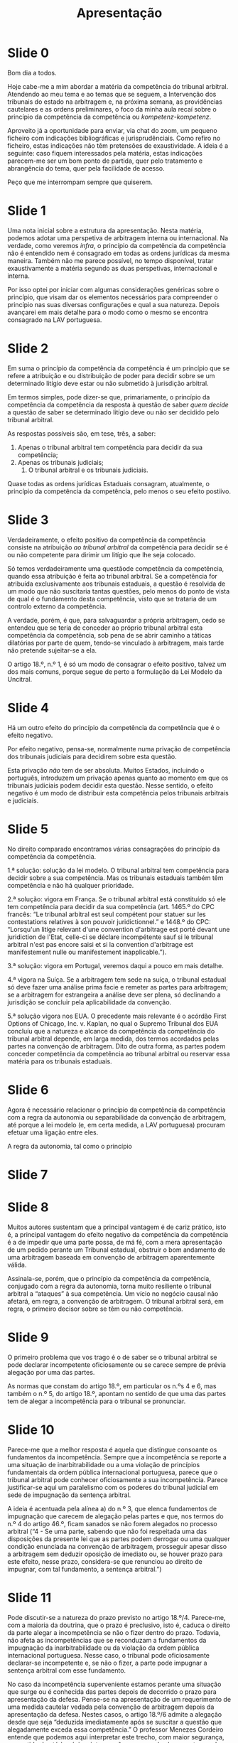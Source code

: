 #+TITLE: Apresentação

* Slide 0

Bom dia a todos.

Hoje cabe-me a mim abordar a matéria da competência do tribunal arbitral. Atendendo ao meu tema e ao temas que se seguem, a Intervenção dos tribunais do estado na arbitragem e, na próxima semana, as providências cautelares e as ordens preliminares, o foco da minha aula recaí sobre o princípio da competência da competência ou /kompetenz-kompetenz/.

Aproveito já a oportunidade para enviar, via chat do zoom, um pequeno ficheiro com indicações bibliográficas e jurisprudênciais. Como refiro no ficheiro, estas indicações não têm pretensões de exaustividade. A ideia é a seguinte: caso fiquem interessados pela matéria, estas indicações parecem-me ser um bom ponto de partida, quer pelo tratamento e abrangência do tema, quer pela facilidade de acesso.

Peço que me interrompam sempre que quiserem.

* Slide 1

Uma nota inicial sobre a estrutura da apresentação. Nesta matéria, podemos adotar uma perspetiva de arbitragem interna ou internacional. Na verdade, como veremos /infra/, o princípio da competência da competência não é entendido nem é consagrado em todas as ordens jurídicas da mesma maneira. Também não me parece possível, no tempo disponível, tratar exaustivamente a matéria segundo as duas perspetivas, internacional e interna.

Por isso optei por iniciar com algumas considerações genéricas sobre o princípio, que visam dar os elementos necessários para compreender o princípio nas suas diversas configurações e qual a sua natureza. Depois avançarei em mais detalhe para o modo como o mesmo se encontra consagrado na LAV portuguesa.

* Slide 2

Em suma o princípio da competência da competência é um princípio que se refere a atribuição e ou distribuição de poder para decidir sobre se um determinado litígio deve estar ou não submetido à jurisdição arbitral.

Em termos simples, pode dizer-se que, primariamente, o princípio da competência da competência da resposta à questão de saber /quem decide/ a questão de saber se determinado litígio deve ou não ser decidido pelo tribunal arbitral.

As respostas possíveis são, em tese, três, a saber:
1. Apenas o tribunal arbitral tem competência para decidir da sua competência;
2. Apenas os tribunais judiciais;
 3. O tribunal arbitral e os tribunais judiciais.

Quase todas as ordens jurídicas Estaduais consagram, atualmente, o princípio da competência da competência, pelo menos o seu efeito postiivo.

* Slide 3

Verdadeiramente, o efeito positivo da competência da competência consiste na atribuição /ao tribunal arbitral/ da competência para decidir se é ou não competente para dirimir um litígio que lhe seja colocado.

Só temos verdadeiramente uma questãode competência da competência, quando essa atribuição é feita ao tribunal arbitral. Se a competência for atribuída exclusivamente aos tribunais estaduais, a questão é resolvida de um modo que não suscitaria tantas questões, pelo menos do ponto de vista de qual é o fundamento desta competência, visto que se trataria de um controlo externo da competência.

A verdade, porém, é que, para salvaguardar a própria arbitragem, cedo se entendeu que se teria de conceder ao próprio tribunal arbitral esta competência da competência, sob pena de se abrir caminho a táticas dilatórias por parte de quem, tendo-se vinculado à arbitragem, mais tarde não pretende sujeitar-se a ela.

O artigo 18.º, n.º 1, é só um modo de consagrar o efeito positivo, talvez um dos mais comuns, porque segue de perto a formulação da Lei Modelo da Uncitral.

* Slide 4

Há um outro efeito do princípio da competência da competência que é o efeito negativo.

Por efeito negativo, pensa-se, normalmente numa privação de competência dos tribunais judiciais para decidirem sobre esta questão.

Esta privação /não/ tem de ser absoluta. Muitos Estados, incluindo o português, introduzem um privação apenas quanto ao momento em que os tribunais judiciais podem decidir esta questão. Nesse sentido, o efeito negativo é um modo de distribuir esta competência pelos tribunais arbitrais e judiciais.

* Slide 5

No direito comparado encontramos várias consagrações do princípio da competência da competência.

1.ª solução: solução da lei modelo. O tribunal arbitral tem competência para decidir sobre a sua competência. Mas os tribunais estaduais também têm competência e não há qualquer prioridade.

2.ª solução: vigora em França. Se o tribunal arbitral está constituído só ele tem competência para decidir da sua competência (art. 1465.º do CPC francês: “Le tribunal arbitral est seul compétent pour statuer sur les contestations relatives à son pouvoir juridictionnel.” e 1448.º do CPC: “Lorsqu'un litige relevant d'une convention d'arbitrage est porté devant une juridiction de l'Etat, celle-ci se déclare incompétente sauf si le tribunal arbitral n'est pas encore saisi et si la convention d'arbitrage est manifestement nulle ou manifestement inapplicable.”).

3.ª solução: vigora em Portugal, veremos daqui a pouco em mais detalhe.

4.ª vigora na Suíça. Se a arbitragem tem sede na suíça, o tribunal estadual só deve fazer uma análise prima facie e remeter as partes para arbitragem; se a arbitragem for estrangeira a análise deve ser plena, só declinando a jurisdição se concluir pela aplicabilidade da convenção.

5.ª solução vigora nos EUA. O precedente mais relevante é o acórdão First Options of Chicago, Inc. v. Kaplan, no qual o Supremo Tribunal dos EUA concluíu que a natureza e alcance da competência da competência do tribunal arbitral depende, em larga medida, dos termos acordados pelas partes na convenção de arbitragem. Dito de outra forma, as partes podem conceder competência da competência ao tribunal arbitral ou reservar essa matéria para os tribunais estaduais.

* Slide 6

Agora é necessário relacionar o princípio da competência da competência com a regra da autonomia ou separabilidade da convenção de arbitragem, até porque a lei modelo (e, em certa medida, a LAV portuguesa) procuram efetuar uma ligação entre eles.

A regra da autonomia, tal como o princípio
* Slide 7
* Slide 8

Muitos autores sustentam que a principal vantagem é de cariz prático, isto é, a principal vantagem do efeito negativo da competência da competência é a de impedir que uma parte possa, de má fé, com a mera apresentação de um pedido perante um Tribunal estadual, obstruir o bom andamento de uma arbitragem baseada em convenção de arbitragem aparentemente válida.

Assinala-se, porém, que o princípio da competência da competência, conjugado com a regra da autonomia, torna muito resiliente o tribunal arbitral a “ataques” à sua competência. Um vício no negócio causal não afetará, em regra, a convenção de arbitragem. O tribunal arbitral será, em regra, o primeiro decisor sobre se têm ou não competência.


* Slide 9

O primeiro problema que vos trago é o de saber se o tribunal arbitral se pode declarar incompetente oficiosamente ou se carece sempre de prévia alegação por uma das partes.

As normas que constam do artigo 18.º, em particular os n.ºs 4 e 6, mas também o n.º 5, do artigo 18.º, apontam no sentido de que uma das partes tem de alegar a incompetência para o tribunal se pronunciar.


* Slide 10

Parece-me que a melhor resposta é aquela que distingue consoante os fundamentos da incompetência. Sempre que a incompetência se reporte a uma situação de inarbitrabilidade ou a uma violação de princípios fundamentais da ordem pública internacional portuguesa, parece que o tribunal arbitral pode conhecer oficiosamente a sua incompetência. Parece justificar-se aqui um paralelismo com os poderes do tribunal judicial em sede de impugnação da sentença arbitral.

A ideia é acentuada pela alínea a) do n.º 3, que elenca fundamentos de impugnação que carecem de alegação pelas partes e que, nos termos do n.º 4 do artigo 46.º, ficam sanados se não forem alegados no processo arbitral (“4 - Se uma parte, sabendo que não foi respeitada uma das disposições da presente lei que as partes podem derrogar ou uma qualquer condição enunciada na convenção de arbitragem, prosseguir apesar disso a arbitragem sem deduzir oposição de imediato ou, se houver prazo para este efeito, nesse prazo, considera-se que renunciou ao direito de impugnar, com tal fundamento, a sentença arbitral.”)


* Slide 11

Pode discutir-se a natureza do prazo previsto no artigo 18.º/4. Parece-me, com a maioria da doutrina, que o prazo é preclusivo, isto é, caduca o direito da parte alegar a incompetência se não o fizer dentro do prazo. Todavia, não afeta as incompetências que se reconduzam a fundamentos da impugnação da inarbitrabilidade ou da violação da ordem pública internacional portuguesa. Nesse caso, o tribunal pode oficiosamente declarar-se incompetente e, se não o fizer, a parte pode impugnar a sentença arbitral com esse fundamento.

No caso da incompetência superveniente estamos perante uma situação que surge ou é conhecida das partes depois de decorrido o prazo para apresentação da defesa. Pense-se na apresentação de um requerimento de uma medida cautelar vedada pela convenção de arbitragem depois da apresentação da defesa. Nestes casos, o artigo 18.º/6 admite a alegação desde que seja “deduzida imediatamente após se suscitar a questão que alegadamente exceda essa competência.” O professor Menezes Cordeiro entende que podemos aqui interpretar este trecho, com maior segurança, no sentido de até à próxima intervenção processual subsequente aquela questão.

Quanto aos motivos justificativos, a doutrina tende a entender que eles são mais abrangentes que os casos de justo impedimento do CPC. Ainda assim parece que se deve interpretar cautelosa e restritivamente esta faculdade.


* Slide 12

Esta regra é útil e pode ser considerada uma decorrência do princípio da competência da competência: se o tribunal arbitral tem competência para decidir sobre a sua competência, então não merece censura a parte que participa na sua constituição, ainda que apenas para depois vir alegar a sua incompetência. A isto acresce que temos sempre de ter presente que a alegação da parte pode não obter vencimento. Se tal suceder, e o tribunal arbitral se considerar competente, ambas as partes têm interesse em ter contribuído de forma equivalente para a sua constituição.

Por estes dois motivos, a norma esclarece e torna inequívoco aquilo que sempre resultaria de forma implícita, mas que, sendo implícito, poderia suscitar dúvidas e litigância.


* Slide 13

Resulta que o tribunal arbitral pode decidir sobre a sua competência mediante uma decisão interlocutória ou na sentença arbitral. Esta possibilidade advém da lei-modelo da UNCITRAL, embora aí se designe de pronúncia em sede de questão prévia.

A solução de impugnação da decisão interlocutória num prazo curto de 30 dias também advém da Lei-modelo, do seu artigo 16.º, n.º 3. Na elaboração da lei-modelo discutiu-se qual seria a melhor solução para controlo da decisão interlocutória pelos tribunais estaduais: se o controlo ”imediato” se apenas após o proferimento da sentença final.

A favor da realização imediata desse controlo, na sequência de impugnação movida, em prazo curto, perante o Tribunal estadual competente contra a decisão do Tribunal arbitral, argumentou-se inter alia com a conveniência de poupar às partes tempo e dinheiro, evitando a continuação desnecessária do processo arbitral. Contra essa solução, advogou-se, por seu turno, que esse controlo deveria ser remetido para momento posterior à pronúncia de sentença arbitral, a fim de evitar a demora ou a obstrução do processo arbitral, com maus motivos. Conforme resulta do artigo 16.º, n.º 3, da lei modelo a escolha recaíu sobre o controlo imediato.

Ainda assim, em Portugal suscitou-se uma divergência doutrinária sobre a natureza desta impugnação: era ela um ónus, no sentido de que a parte que não impugna dentro do prazo de 30 dias perde o direito de o fazer; ou tinha natureza facultativa, podendo a parte que pretendia impugnar decisão interlocutória de competência optar por impugnar no prazo de 30 dias ou a final.

Quem defende a natureza facultativa, tende a destacar o carácter algo “dúbio” da letra da lei que utiliza a expressão “pode (...) ser impugnada”; alega também que, em face dessa dúvida, se deve adotar a interpretação que mais garanta os direitos das partes. Por outro lado, atendendo a que as partes já se pronunciaram sobre a competência do tribunal arbitral no processo arbitral a invocação da incompetência a final não constituíra uma supresa; acresce que da própria sentença pode resultar a desnecessidade de se impugnar a decisão relativa à competência (porque exemplo, porque o pedido improcedeu).

Quem defende que estamos perante um verdadeiro ónus, refere a inutilidade do prazo de 30 dias, se o incumprimento do mesmo não tiver qualquer consequência: que o verbo poder deve ser interpretado da mesma forma que o artigo 627.º do CPC; que esta posição permite uma maior estabilização da instância arbitral e assinalam também que a remissão que consta no n.º 9 é apenas para as subalíneas i) e iii) da al. a) do n.º 3 do artigo 46.º, o que significa que o preceito só remete para fundamentos de anulação que carecem de alegação pelas partes. E isso apesar de pelo menos a subal. i) da al. b) ser um caso evidente de incompetência e ser de conhecimento oficioso. Essa diferença só parece justificar-se se as partes perderem o direito de invocar os fundamentos que carecem de alegação pelas partes.

Em minha opinião, a maior estabilização da instância arbitral e a limitação a fundamentos que carecem de alegação pelas partes são argumentos que apontam, a meu ver decisivamente, para a natureza de ónus.

* Slide 14

Resulta do n.º 10 que o processo arbitral e o processo judicial de impugnação podem correr em paralelo.

A lógica é simples. Visa-se dissuadir a propositura de pedidos de anulação com intuitos meramente dilatórios. Não suspendendo obrigatoriamente o processo, a parte que intenta o pedido de anulação em princípio só o fará se estiver convencida da justeza da sua posição ou, pelo menos, da probabilidade elevada ou razoável de obter vencimento.

Em contraponto, porém, assinala-se que o tribunal arbitral tem o poder discricionário de suspender a instância e sobre ele (e as partes) recaí uma ”espada” bem afiada: caso o tribunal estadual declare a incompetência do tribunal arbitral mediante decisão que transite em julgado, o processo arbitral cessa, se não tiver ainda sido proferida a sentença arbitral; caso já tenha sido proferida, ela deixa de produzir os seus efeitos. O risco de a decisão arbitral ficar sem efeitos, deitando por terra os gastos que as partes suportaram com o financiamento da atividade do tribunal arbitral é (bastante) significativo. O que significa que não é incomum as partes acordarem numa suspensão do processo.

* Slide 15

O efeito negativo do princípio da competência da competência consiste, basicamente, numa alocação ou distribuição dessa competência pelos tribunais arbitrais e ou judiciais. Como já vimos antes, na LAV portuguesa a matéria é regida no artigo 5.º.

A primeira grande consequência do efeito negativo, tal como consagrado em Portugal, é a de que, em regra, os tribunais arbitrais têm prioridade para decidir sobre a sua competência. Há várias razões que justificam esta solução: a primeira é a de que assim se minimiza o risco de táticas dilatórias; fortemente ligada com esta está a ideia de que os tribunais arbitrais serão em princípio os tribunais melhor colocados para julgar estas questões, pois são aqueles que estão mais próximos das questões jurídicas. Por fim permite centralizar o contencioso nos tribunais arbitrais (pelo menos, no início).

* Slide 16

Subjacente à ideia de prioridade dos tribunais arbitrais, está a excecionalidade de os tribunais judiciais puderem, em 1.ª instância, decidir sobre a competência dos tribunais arbitrais. A ideia de que só em casos manifestos se pode negar uma decisão de absolvição do réu da instância por preterição de tribunal arbitral é próxima do regime francês, que é aquele que consagra o efeito negativo de modo mais intenso. A ideia é que apenas os casos em que é incontroverso, após um exame sumário, que a convenção de arbitragem é nula, ineficaz e ou inexequível o princípio de celeridade se pode sobrepor à regra de prioridade dos tribunais arbitrais.

* Slide 17

Uma nota para deixar conta desta análise do STJ. Diria, no nosso contexto, que dificilmente uma situação de insuficiência económica superveniente poderá ser vista como um caso de manifesta inexequibilidade da convenção de arbitragem.

* Slide 18

Como corolário do efeito negativo e da prioridade dada aos tribunais arbitrais, o artigo 5.º, n.º 4, esclarece que estão proibidas entre nos as denominadas anti-arbitration injunction e também não é possível intentar uma qualquer ação declarativa que visa transferir para os tribunais judiciais aquilo que é, em primeira linha, uma competência dos tribunais arbitrais.

* Slide 19

Uma questão que, a meu ver, se encontra resolvida na nossa ordem jurídica é a de saber se as partes podem, por acordo, nomeadamente na convenção de arbitragem, prescindir do controlo estadual da competência do tribunal do arbitral. Dito de outra forma, podem, por acordo, as partes intensificarem o efeito negativo da competência da competência estabelecendo que as questões reativas à competência do tribunal arbitral só podem ser decididas por este?

A resposta, dúbia em vários países que se inspiraram na Lei Modelo, porque esta não aborda expressamente o problema, encontra-se, a meu ver, resolvida: o artigo 46.º/5 estabelece o princípio de que o direito de requerer a anulação da sentença arbitral é irrenunciável, logo o acordo não é válido

* Slide 20

Em jeito de síntese, acho particularmente ilustrativa esta afirmação do nosso Supremo Tribunal de Justiça.

A nossa lei – tal como a esmagadora maioria das restantes – atribui aos árbitros a competência para decidirem da sua competência. Não o faz, porém, em termos absolutos. Procurou um determinado equilíbrio, que resultou na consagração do efeito positiva e numa consagração atenuada do efeito negativo da competência da competência.

Os árbitros decidem em 1.ª instância, porque, em certa medida, isso é imposto pela defesa da própria arbitragem. Mas não são os únicos decisores, até porque eles são, em certa medida, parte interessada, pois a remuneração dos árbitros é normalmente superior quando julgam o litígio do que quando se consideram incompetentes para o julgar. Assim, as partes têm sempre a possibilidade de sindicar essa 1.ª decisão, recorrendo aos tribunais judiciais através da impugnação da decisão. Este serão os decisores últimos.


* Slide final
